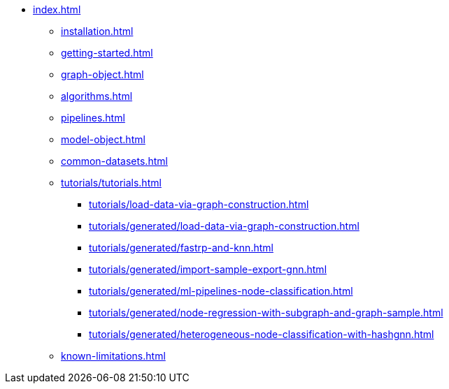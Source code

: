 * xref:index.adoc[]
** xref:installation.adoc[]
** xref:getting-started.adoc[]
** xref:graph-object.adoc[]
** xref:algorithms.adoc[]
** xref:pipelines.adoc[]
** xref:model-object.adoc[]
** xref:common-datasets.adoc[]
** xref:tutorials/tutorials.adoc[]
*** xref:tutorials/load-data-via-graph-construction.adoc[]
*** xref:tutorials/generated/load-data-via-graph-construction.adoc[]
*** xref:tutorials/generated/fastrp-and-knn.adoc[]
*** xref:tutorials/generated/import-sample-export-gnn.adoc[]
*** xref:tutorials/generated/ml-pipelines-node-classification.adoc[]
*** xref:tutorials/generated/node-regression-with-subgraph-and-graph-sample.adoc[]
*** xref:tutorials/generated/heterogeneous-node-classification-with-hashgnn.adoc[]
** xref:known-limitations.adoc[]
